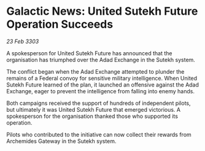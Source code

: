 * Galactic News: United Sutekh Future Operation Succeeds

/23 Feb 3303/

A spokesperson for United Sutekh Future has announced that the organisation has triumphed over the Adad Exchange in the Sutekh system. 

The conflict began when the Adad Exchange attempted to plunder the remains of a Federal convoy for sensitive military intelligence. When United Sutekh Future learned of the plan, it launched an offensive against the Adad Exchange, eager to prevent the intelligence from falling into enemy hands. 

Both campaigns received the support of hundreds of independent pilots, but ultimately it was United Sutekh Future that emerged victorious. A spokesperson for the organisation thanked those who supported its operation. 

Pilots who contributed to the initiative can now collect their rewards from Archemides Gateway in the Sutekh system.